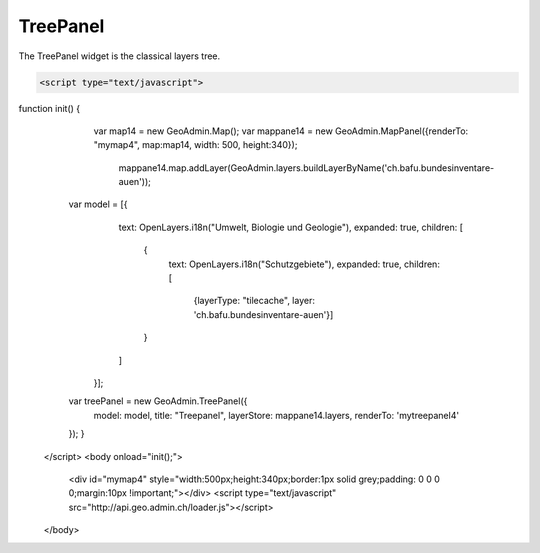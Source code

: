 .. raw:: html

   <script language=javascript type='text/javascript'>

   function hidediv(div, showDiv, hideDiv) {
      document.getElementById(div).style.visibility = 'hidden';
      document.getElementById(div).style.display = 'none';
      document.getElementById(hideDiv).style.visibility = 'hidden';
      document.getElementById(hideDiv).style.display = 'none';
      document.getElementById(showDiv).style.visibility = 'visible';
      document.getElementById(showDiv).style.display = 'block';
   }

   function showdiv(div, showDiv, hideDiv) {
      document.getElementById(div).style.visibility = 'visible';
      document.getElementById(div).style.display = 'block';
      document.getElementById(showDiv).style.visibility = 'hidden';
      document.getElementById(showDiv).style.display = 'none';
      document.getElementById(hideDiv).style.visibility = 'visible';
      document.getElementById(hideDiv).style.display = 'block';
   }
   </script>

.. _bod-search-window:


TreePanel
---------
The TreePanel widget is the classical layers tree.

.. raw:: html

  <body>

       <div id="mytreepanel4" style="float: left; margin:10px !important;width:285px;height: 340px;"></div>
        <div id="mymap4" style="float: left; width:500px;height:340px;border:1px solid grey;padding: 0 0 0 0;margin:10px !important;"></div>
       <div id="myclear" style="clear: both;"></div>
   </body>

.. raw:: html

    <a id="showRef14" href="javascript:showdiv('codeBlock14','showRef14','hideRef14')" style="display: none; visibility: hidden; margin:10px !important;">Show code</a>
    <a id="hideRef14" href="javascript:hidediv('codeBlock14','showRef14','hideRef14')" style="margin:10px !important;">Hide code</a>
    <div id="codeBlock14" style="margin:10px !important;">

.. code-block:: html

   <script type="text/javascript">
function init() {
         var map14 = new GeoAdmin.Map();
         var mappane14 = new GeoAdmin.MapPanel({renderTo: "mymap4", map:map14, width: 500, height:340});
                     mappane14.map.addLayer(GeoAdmin.layers.buildLayerByName('ch.bafu.bundesinventare-auen'));


    var model = [{
                    text: OpenLayers.i18n("Umwelt, Biologie und Geologie"),
                    expanded: true,
                    children: [
                        {
                            text: OpenLayers.i18n("Schutzgebiete"),
                            expanded: true,
                            children: [
                               {layerType: "tilecache", layer: 'ch.bafu.bundesinventare-auen'}]
                        }
                    ]
            }];

    var treePanel = new GeoAdmin.TreePanel({
        model: model,
        title: "Treepanel",
        layerStore: mappane14.layers,
        renderTo: 'mytreepanel4'
    });
    }
   </script>
   <body onload="init();">
     <div id="mymap4" style="width:500px;height:340px;border:1px solid grey;padding: 0 0 0 0;margin:10px !important;"></div>
     <script type="text/javascript" src="http://api.geo.admin.ch/loader.js"></script>
   </body>

.. raw:: html

    </div>


.. raw:: html

   <script type="text/javascript">
   function init() {
         var map14 = new GeoAdmin.Map();
         var mappane14 = new GeoAdmin.MapPanel({renderTo: "mymap4", map:map14, width: 500, height:340});
                     mappane14.map.addLayer(GeoAdmin.layers.buildLayerByName('ch.bafu.bundesinventare-auen'));


    var model = [{
                    text: OpenLayers.i18n("Umwelt, Biologie und Geologie"),
                    expanded: true,
                    children: [
                        {
                            text: OpenLayers.i18n("Schutzgebiete"),
                            expanded: true,
                            children: [
                               {layerType: "tilecache", layer: 'ch.bafu.bundesinventare-auen'}]
                        }
                    ]
            }];

    var treePanel = new GeoAdmin.TreePanel({
        model: model,
        title: "Treepanel",
        layerStore: mappane14.layers,
        renderTo: 'mytreepanel4'
    });
    }
   </script>

   <body onload="init();">
     <script type="text/javascript" src="../../../loader.js"></script>
   </body>